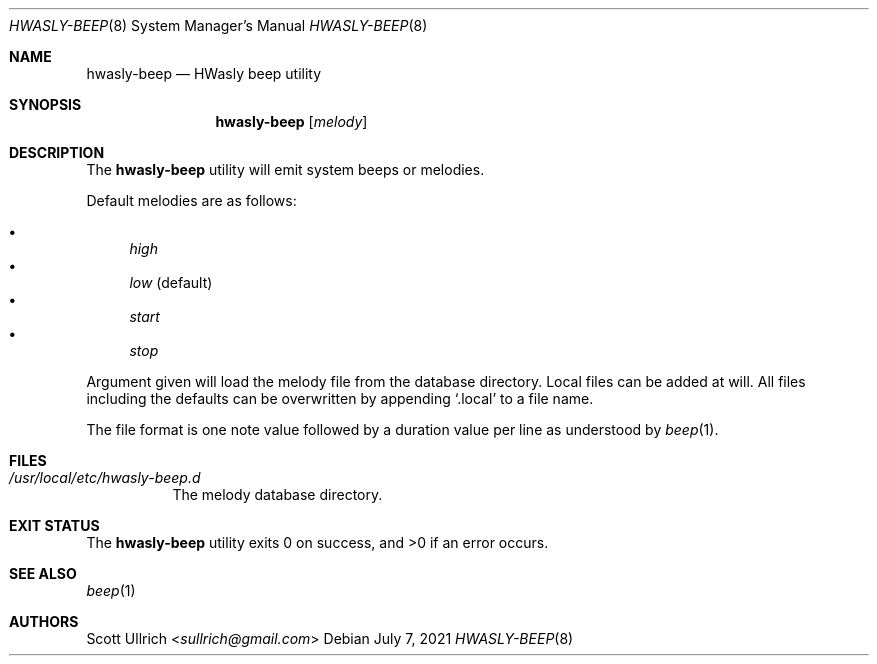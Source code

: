 .\"
.\" Copyright (c) 2021 Franco Fichtner <franco@hwasly.org>
.\"
.\" Redistribution and use in source and binary forms, with or without
.\" modification, are permitted provided that the following conditions
.\" are met:
.\"
.\" 1. Redistributions of source code must retain the above copyright
.\"    notice, this list of conditions and the following disclaimer.
.\"
.\" 2. Redistributions in binary form must reproduce the above copyright
.\"    notice, this list of conditions and the following disclaimer in the
.\"    documentation and/or other materials provided with the distribution.
.\"
.\" THIS SOFTWARE IS PROVIDED BY THE AUTHOR AND CONTRIBUTORS ``AS IS'' AND
.\" ANY EXPRESS OR IMPLIED WARRANTIES, INCLUDING, BUT NOT LIMITED TO, THE
.\" IMPLIED WARRANTIES OF MERCHANTABILITY AND FITNESS FOR A PARTICULAR PURPOSE
.\" ARE DISCLAIMED.  IN NO EVENT SHALL THE AUTHOR OR CONTRIBUTORS BE LIABLE
.\" FOR ANY DIRECT, INDIRECT, INCIDENTAL, SPECIAL, EXEMPLARY, OR CONSEQUENTIAL
.\" DAMAGES (INCLUDING, BUT NOT LIMITED TO, PROCUREMENT OF SUBSTITUTE GOODS
.\" OR SERVICES; LOSS OF USE, DATA, OR PROFITS; OR BUSINESS INTERRUPTION)
.\" HOWEVER CAUSED AND ON ANY THEORY OF LIABILITY, WHETHER IN CONTRACT, STRICT
.\" LIABILITY, OR TORT (INCLUDING NEGLIGENCE OR OTHERWISE) ARISING IN ANY WAY
.\" OUT OF THE USE OF THIS SOFTWARE, EVEN IF ADVISED OF THE POSSIBILITY OF
.\" SUCH DAMAGE.
.\"
.Dd July 7, 2021
.Dt HWASLY-BEEP 8
.Os
.Sh NAME
.Nm hwasly-beep
.Nd HWasly beep utility
.Sh SYNOPSIS
.Nm
.Op Ar melody
.Sh DESCRIPTION
The
.Nm
utility will emit system beeps or melodies.
.Pp
Default melodies are as follows:
.Pp
.Bl -bullet -compact
.It
.Ar high
.It
.Ar low
(default)
.It
.Ar start
.It
.Ar stop
.El
.Pp
Argument given will load the melody file from the database directory.
Local files can be added at will.
All files including the defaults can be overwritten by appending
.Sq .local
to a file name.
.Pp
The file format is one note value followed by a duration value per line
as understood by
.Xr beep 1 .
.Sh FILES
.Bl -tag -width Ds
.It Pa /usr/local/etc/hwasly-beep.d
The melody database directory.
.El
.Sh EXIT STATUS
.Ex -std
.Sh SEE ALSO
.Xr beep 1
.Sh AUTHORS
.An Scott Ullrich Aq Mt sullrich@gmail.com
